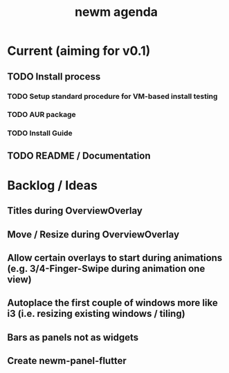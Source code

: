 #+TITLE: newm agenda

* Current (aiming for v0.1)
** TODO Install process
*** TODO Setup standard procedure for VM-based install testing
*** TODO AUR package
*** TODO Install Guide
** TODO README / Documentation

* Backlog / Ideas
** Titles during OverviewOverlay
** Move / Resize during OverviewOverlay
** Allow certain overlays to start during animations (e.g. 3/4-Finger-Swipe during animation one view)
** Autoplace the first couple of windows more like i3 (i.e. resizing existing windows / tiling)
** Bars as panels not as widgets
** Create newm-panel-flutter
